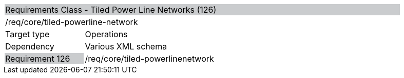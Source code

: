 [cols="1,4",width="90%"]
|==========================================================================================================================================================================================================================
2+|Requirements Class - Tiled Power Line Networks (126) {set:cellbgcolor:#CACCCE}
2+|/req/core/tiled-powerline-network {set:cellbgcolor:#FFFFFF}
|Target type |Operations
|Dependency |Various XML schema
|Requirement 126 {set:cellbgcolor:#CACCCE} |/req/core/tiled-powerlinenetwork {set:cellbgcolor:#FFFFFF}
|==========================================================================================================================================================================================================================
